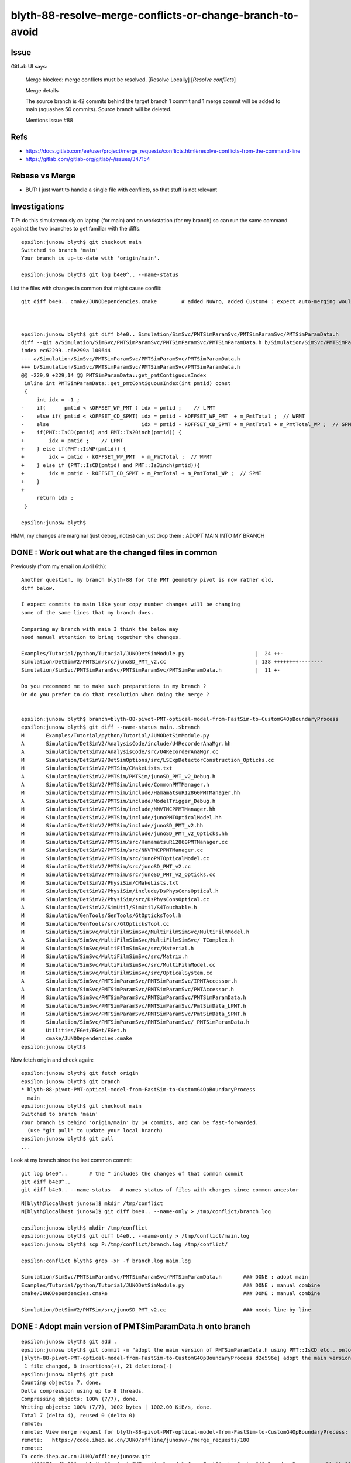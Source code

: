 blyth-88-resolve-merge-conflicts-or-change-branch-to-avoid
=============================================================


Issue
--------


GitLab UI says:

   Merge blocked: merge conflicts must be resolved.      [Resolve Locally]  [*Resolve conflicts*]  

   Merge details

   The source branch is 42 commits behind the target branch
   1 commit and 1 merge commit will be added to main (squashes 50 commits).
   Source branch will be deleted.

   Mentions issue #88 


Refs
--------

* https://docs.gitlab.com/ee/user/project/merge_requests/conflicts.html#resolve-conflicts-from-the-command-line
* https://gitlab.com/gitlab-org/gitlab/-/issues/347154


Rebase vs Merge
-------------------

* BUT: I just want to handle a single file with conflicts, so that stuff is not relevant


Investigations
------------------

TIP: do this simulatenously on laptop (for main) and on workstation (for my branch)
so can run the same command against the two branches to get familiar with the diffs. 

::

    epsilon:junosw blyth$ git checkout main
    Switched to branch 'main'
    Your branch is up-to-date with 'origin/main'.

    epsilon:junosw blyth$ git log b4e0^.. --name-status


List the files with changes in common that might cause conflit::

    git diff b4e0.. cmake/JUNODependencies.cmake        # added NuWro, added Custom4 : expect auto-merging would work 



    epsilon:junosw blyth$ git diff b4e0.. Simulation/SimSvc/PMTSimParamSvc/PMTSimParamSvc/PMTSimParamData.h
    diff --git a/Simulation/SimSvc/PMTSimParamSvc/PMTSimParamSvc/PMTSimParamData.h b/Simulation/SimSvc/PMTSimParamSvc/PMTSimParamSvc/PMTSimParamData.h
    index ec62299..c6e299a 100644
    --- a/Simulation/SimSvc/PMTSimParamSvc/PMTSimParamSvc/PMTSimParamData.h
    +++ b/Simulation/SimSvc/PMTSimParamSvc/PMTSimParamSvc/PMTSimParamData.h
    @@ -229,9 +229,14 @@ PMTSimParamData::get_pmtContiguousIndex
     inline int PMTSimParamData::get_pmtContiguousIndex(int pmtid) const
     {
         int idx = -1 ;  
    -    if(      pmtid < kOFFSET_WP_PMT ) idx = pmtid ;    // LPMT 
    -    else if( pmtid < kOFFSET_CD_SPMT) idx = pmtid - kOFFSET_WP_PMT  + m_PmtTotal ;  // WPMT 
    -    else                              idx = pmtid - kOFFSET_CD_SPMT + m_PmtTotal + m_PmtTotal_WP ;  // SPMT  
    +    if(PMT::IsCD(pmtid) and PMT::Is20inch(pmtid)) {
    +        idx = pmtid ;    // LPMT 
    +    } else if(PMT::IsWP(pmtid)) {
    +        idx = pmtid - kOFFSET_WP_PMT  + m_PmtTotal ;  // WPMT 
    +    } else if (PMT::IsCD(pmtid) and PMT::Is3inch(pmtid)){
    +        idx = pmtid - kOFFSET_CD_SPMT + m_PmtTotal + m_PmtTotal_WP ;  // SPMT  
    +    }
    +
         return idx ;     
     }
     
    epsilon:junosw blyth$ 


HMM, my changes are marginal (just debug, notes) can just drop them : ADOPT MAIN INTO MY BRANCH


DONE : Work out what are the changed files in common
--------------------------------------------------------

Previously (from my email on April 6th):: 

    Another question, my branch blyth-88 for the PMT geometry pivot is now rather old, 
    diff below. 

    I expect commits to main like your copy number changes will be changing
    some of the same lines that my branch does.

    Comparing my branch with main I think the below may
    need manual attention to bring together the changes. 

    Examples/Tutorial/python/Tutorial/JUNODetSimModule.py                       |  24 ++- 
    Simulation/DetSimV2/PMTSim/src/junoSD_PMT_v2.cc                             | 138 ++++++++--------
    Simulation/SimSvc/PMTSimParamSvc/PMTSimParamSvc/PMTSimParamData.h           |  11 +-

    Do you recommend me to make such preparations in my branch ?  
    Or do you prefer to do that resolution when doing the merge ? 


    epsilon:junosw blyth$ branch=blyth-88-pivot-PMT-optical-model-from-FastSim-to-CustomG4OpBoundaryProcess
    epsilon:junosw blyth$ git diff --name-status main..$branch 
    M       Examples/Tutorial/python/Tutorial/JUNODetSimModule.py
    A       Simulation/DetSimV2/AnalysisCode/include/U4RecorderAnaMgr.hh
    A       Simulation/DetSimV2/AnalysisCode/src/U4RecorderAnaMgr.cc
    M       Simulation/DetSimV2/DetSimOptions/src/LSExpDetectorConstruction_Opticks.cc
    M       Simulation/DetSimV2/PMTSim/CMakeLists.txt
    A       Simulation/DetSimV2/PMTSim/PMTSim/junoSD_PMT_v2_Debug.h
    A       Simulation/DetSimV2/PMTSim/include/CommonPMTManager.h
    M       Simulation/DetSimV2/PMTSim/include/HamamatsuR12860PMTManager.hh
    A       Simulation/DetSimV2/PMTSim/include/ModelTrigger_Debug.h
    M       Simulation/DetSimV2/PMTSim/include/NNVTMCPPMTManager.hh
    M       Simulation/DetSimV2/PMTSim/include/junoPMTOpticalModel.hh
    M       Simulation/DetSimV2/PMTSim/include/junoSD_PMT_v2.hh
    M       Simulation/DetSimV2/PMTSim/include/junoSD_PMT_v2_Opticks.hh
    M       Simulation/DetSimV2/PMTSim/src/HamamatsuR12860PMTManager.cc
    M       Simulation/DetSimV2/PMTSim/src/NNVTMCPPMTManager.cc
    M       Simulation/DetSimV2/PMTSim/src/junoPMTOpticalModel.cc
    M       Simulation/DetSimV2/PMTSim/src/junoSD_PMT_v2.cc
    M       Simulation/DetSimV2/PMTSim/src/junoSD_PMT_v2_Opticks.cc
    M       Simulation/DetSimV2/PhysiSim/CMakeLists.txt
    M       Simulation/DetSimV2/PhysiSim/include/DsPhysConsOptical.h
    M       Simulation/DetSimV2/PhysiSim/src/DsPhysConsOptical.cc
    A       Simulation/DetSimV2/SimUtil/SimUtil/S4Touchable.h
    M       Simulation/GenTools/GenTools/GtOpticksTool.h
    M       Simulation/GenTools/src/GtOpticksTool.cc
    M       Simulation/SimSvc/MultiFilmSimSvc/MultiFilmSimSvc/MultiFilmModel.h
    A       Simulation/SimSvc/MultiFilmSimSvc/MultiFilmSimSvc/_TComplex.h
    M       Simulation/SimSvc/MultiFilmSimSvc/src/Material.h
    M       Simulation/SimSvc/MultiFilmSimSvc/src/Matrix.h
    M       Simulation/SimSvc/MultiFilmSimSvc/src/MultiFilmModel.cc
    M       Simulation/SimSvc/MultiFilmSimSvc/src/OpticalSystem.cc
    A       Simulation/SimSvc/PMTSimParamSvc/PMTSimParamSvc/IPMTAccessor.h
    A       Simulation/SimSvc/PMTSimParamSvc/PMTSimParamSvc/PMTAccessor.h
    M       Simulation/SimSvc/PMTSimParamSvc/PMTSimParamSvc/PMTSimParamData.h
    M       Simulation/SimSvc/PMTSimParamSvc/PMTSimParamSvc/PmtSimData_LPMT.h
    M       Simulation/SimSvc/PMTSimParamSvc/PMTSimParamSvc/PmtSimData_SPMT.h
    M       Simulation/SimSvc/PMTSimParamSvc/PMTSimParamSvc/_PMTSimParamData.h
    M       Utilities/EGet/EGet/EGet.h
    M       cmake/JUNODependencies.cmake
    epsilon:junosw blyth$ 



Now fetch origin and check again::

    epsilon:junosw blyth$ git fetch origin
    epsilon:junosw blyth$ git branch 
    * blyth-88-pivot-PMT-optical-model-from-FastSim-to-CustomG4OpBoundaryProcess
      main
    epsilon:junosw blyth$ git checkout main
    Switched to branch 'main'
    Your branch is behind 'origin/main' by 14 commits, and can be fast-forwarded.
      (use "git pull" to update your local branch)
    epsilon:junosw blyth$ git pull 
    ...


Look at my branch since the last common commit::

    git log b4e0^..       # the ^ includes the changes of that common commit 
    git diff b4e0^..
    git diff b4e0.. --name-status   # names status of files with changes since common ancestor


::

    N[blyth@localhost junosw]$ mkdir /tmp/conflict
    N[blyth@localhost junosw]$ git diff b4e0.. --name-only > /tmp/conflict/branch.log

    epsilon:junosw blyth$ mkdir /tmp/conflict 
    epsilon:junosw blyth$ git diff b4e0.. --name-only > /tmp/conflict/main.log 
    epsilon:junosw blyth$ scp P:/tmp/conflict/branch.log /tmp/conflict/

    epsilon:conflict blyth$ grep -xF -f branch.log main.log 

    Simulation/SimSvc/PMTSimParamSvc/PMTSimParamSvc/PMTSimParamData.h       ### DONE : adopt main
    Examples/Tutorial/python/Tutorial/JUNODetSimModule.py                   ### DONE : manual combine
    cmake/JUNODependencies.cmake                                            ### DOME : manual combine 

    Simulation/DetSimV2/PMTSim/src/junoSD_PMT_v2.cc                         ### needs line-by-line





DONE : Adopt main version of PMTSimParamData.h onto branch
--------------------------------------------------------------

::

    epsilon:junosw blyth$ git add . 
    epsilon:junosw blyth$ git commit -m "adopt the main version of PMTSimParamData.h using PMT::IsCD etc.. onto the branch to avoid conflict"
    [blyth-88-pivot-PMT-optical-model-from-FastSim-to-CustomG4OpBoundaryProcess d2e596e] adopt the main version of PMTSimParamData.h using PMT::IsCD etc.. onto the branch to avoid conflict
     1 file changed, 8 insertions(+), 21 deletions(-)
    epsilon:junosw blyth$ git push 
    Counting objects: 7, done.
    Delta compression using up to 8 threads.
    Compressing objects: 100% (7/7), done.
    Writing objects: 100% (7/7), 1002 bytes | 1002.00 KiB/s, done.
    Total 7 (delta 4), reused 0 (delta 0)
    remote: 
    remote: View merge request for blyth-88-pivot-PMT-optical-model-from-FastSim-to-CustomG4OpBoundaryProcess:
    remote:   https://code.ihep.ac.cn/JUNO/offline/junosw/-/merge_requests/180
    remote: 
    To code.ihep.ac.cn:JUNO/offline/junosw.git
       d00617f..d2e596e  blyth-88-pivot-PMT-optical-model-from-FastSim-to-CustomG4OpBoundaryProcess -> blyth-88-pivot-PMT-optical-model-from-FastSim-to-CustomG4OpBoundaryProcess
    epsilon:junosw blyth$ 





DONE : manual combine for the easy two
---------------------------------------------

Make copies of the versions from main::

    epsilon:junosw blyth$ jo
    /Users/blyth/junotop/junosw
    On branch main
    Your branch is up-to-date with 'origin/main'.

    nothing to commit, working tree clean
    epsilon:junosw blyth$ jo

    epsilon:junosw blyth$ mkdir /tmp/conflict/main
    epsilon:junosw blyth$ cp cmake/JUNODependencies.cmake /tmp/conflict/main/
    epsilon:junosw blyth$ cp Examples/Tutorial/python/Tutorial/JUNODetSimModule.py /tmp/conflict/main/

    epsilon:junosw blyth$ git checkout $branch 
    Switched to branch 'blyth-88-pivot-PMT-optical-model-from-FastSim-to-CustomG4OpBoundaryProcess'
    Your branch is up-to-date with 'origin/blyth-88-pivot-PMT-optical-model-from-FastSim-to-CustomG4OpBoundaryProcess'.
    epsilon:junosw blyth$ 

::

     vimdiff cmake/JUNODependencies.cmake /tmp/conflict/main/JUNODependencies.cmake

     # zR to unfold all 

     vimdiff Examples/Tutorial/python/Tutorial/JUNODetSimModule.py /tmp/conflict/main/JUNODetSimModule.py



::

    epsilon:junosw blyth$ git add . 
    epsilon:junosw blyth$ git commit -m "bring changes from main since last common commit b4e0 over into the branch, in attempt to avoid merge conflict for these two files"
    [blyth-88-pivot-PMT-optical-model-from-FastSim-to-CustomG4OpBoundaryProcess 4426a20] bring changes from main since last common commit b4e0 over into the branch, in attempt to avoid merge conflict for these two files
     2 files changed, 63 insertions(+), 6 deletions(-)
    epsilon:junosw blyth$ git push 
    Counting objects: 9, done.
    Delta compression using up to 8 threads.
    Compressing objects: 100% (8/8), done.
    Writing objects: 100% (9/9), 1.80 KiB | 1.80 MiB/s, done.
    Total 9 (delta 7), reused 0 (delta 0)
    remote: 
    remote: View merge request for blyth-88-pivot-PMT-optical-model-from-FastSim-to-CustomG4OpBoundaryProcess:
    remote:   https://code.ihep.ac.cn/JUNO/offline/junosw/-/merge_requests/180
    remote: 
    To code.ihep.ac.cn:JUNO/offline/junosw.git
       d2e596e..4426a20  blyth-88-pivot-PMT-optical-model-from-FastSim-to-CustomG4OpBoundaryProcess -> blyth-88-pivot-PMT-optical-model-from-FastSim-to-CustomG4OpBoundaryProcess
    epsilon:junosw blyth$ 



DONE : junoSD_PMT_v2.cc line-by-line combination (in the branch)
-------------------------------------------------------------------

* my changes are instrumentation and clean up


git diff b4e0.. Simulation/DetSimV2/PMTSim/src/junoSD_PMT_v2.cc
  
      main : lots of use of PMT:: and reformating 

::

    epsilon:junosw blyth$ git checkout main
    Switched to branch 'main'
    Your branch is up-to-date with 'origin/main'.
    epsilon:junosw blyth$ cp Simulation/DetSimV2/PMTSim/src/junoSD_PMT_v2.cc /tmp/conflict/

    epsilon:junosw blyth$ git checkout $branch 
    Switched to branch 'blyth-88-pivot-PMT-optical-model-from-FastSim-to-CustomG4OpBoundaryProcess'
    Your branch is up-to-date with 'origin/blyth-88-pivot-PMT-optical-model-from-FastSim-to-CustomG4OpBoundaryProcess'.
    epsilon:junosw blyth$ 


**aim of the game is to make the diff with main simpler : such that the gitlab merge can succeed**

::

    epsilon:junosw blyth$ git checkout main
    Switched to branch 'main'
    Your branch is up-to-date with 'origin/main'.
    epsilon:junosw blyth$ jcv junoSD_PMT_v2
    2 files to edit
    ./Simulation/DetSimV2/PMTSim/include/junoSD_PMT_v2.hh
    ./Simulation/DetSimV2/PMTSim/src/junoSD_PMT_v2.cc
    epsilon:junosw blyth$ diff Simulation/DetSimV2/PMTSim/src/junoSD_PMT_v2.cc /tmp/conflict/junoSD_PMT_v2.cc
    epsilon:junosw blyth$ 
    epsilon:junosw blyth$ 
    epsilon:junosw blyth$ git checkout $branch 
    Switched to branch 'blyth-88-pivot-PMT-optical-model-from-FastSim-to-CustomG4OpBoundaryProcess'
    Your branch is up-to-date with 'origin/blyth-88-pivot-PMT-optical-model-from-FastSim-to-CustomG4OpBoundaryProcess'.
    epsilon:junosw blyth$ 
    epsilon:junosw blyth$ 
    epsilon:junosw blyth$ vimdiff Simulation/DetSimV2/PMTSim/src/junoSD_PMT_v2.cc /tmp/conflict/junoSD_PMT_v2.cc



DONE : find common ancestor commit between branch and main with "git lga"
----------------------------------------------------------------------------


branch:: 

    * 2ab30fa - fix without Opticks build fail with preprocessor macros in PMTAccessor::LoadPMTSimParamData, quell some compilation warnings (8 weeks ago) <Simon C Blyth>
    * fce28c0 - start integration of CustomG4OpBoundaryProcess using IPMTAccessor/PMTAccessor connector created from PMTSimParamData struct obtained from the PMTSimParamSvc (8 
    weeks ago) <Simon C Blyth>
    * e843201 - change classname to CustomG4OpBoundaryProcess for clarity (8 weeks ago) <Simon C Blyth>
    * 636e78a - bring in original Geant4 1042 G4OpBoundaryProcess under different name, ready for customization (8 weeks ago) <Simon C Blyth>

    ///////////////////////////////////

    *   b4e0089 - Merge branch 'yangyixiang_junosw_OnlineBuilding' into 'main' (8 weeks ago) <lintao@ihep.ac.cn>
    |\  
    | * 75ec43a - Add building test to CI/CD for online OEC (8 weeks ago) <yangyixiang@ihep.ac.cn>
    * |   580e219 - Merge branch 'quzhenning-FCPC-preselect-gentool' into 'main' (8 weeks ago) <lintao@ihep.ac.cn>
    |\ \  
    | |/  
    |/|   
    | * c9f9007 - A gentool to pre-select FC events of atmospheric neutrino (8 weeks ago) <quzn@ihep.ac.cn>
    |/  


main::


    * |   45a145e - Merge branch 'huyuxiang-update-dccomputing-oum-branch' into 'main' (7 weeks ago) <lintao@ihep.ac.cn>
    |\ \  
    | |/  
    |/|   
    | * 562c88f - update the script of detsim in dccomputing suggested by Xuefeng. (7 weeks ago) <huyuxiang@ihep.ac.cn>
    |/  

    ////////////////////////////////

    *   b4e0089 - Merge branch 'yangyixiang_junosw_OnlineBuilding' into 'main' (8 weeks ago) <lintao@ihep.ac.cn>
    |\  
    | * 75ec43a - Add building test to CI/CD for online OEC (8 weeks ago) <yangyixiang@ihep.ac.cn>
    * |   580e219 - Merge branch 'quzhenning-FCPC-preselect-gentool' into 'main' (8 weeks ago) <lintao@ihep.ac.cn>
    |\ \  
    | |/  


    15c8a1 Updates for variables used to record time and memory consumptions for some algorithms
    5680660 Merge branch 'lintao-add-radiodecay-tracks' into 'main'
    ea8dd70 WIP: optimize simulation framework to better support radioactivity decay.
    abdf390 (origin/98-slow-performance-and-warnings-in-running-tut_elec2rec-py-script-with-the-latest-gitlab-software) Merge branch 'issue-93-oec-initialization-bug' into 'main'
    d32c2ce Issue 93 oec initialization bug
    60269a7 Merge branch 'dingxf-nusol-bugfix-issue-85' into 'main'
    43ddf9b bug fix for solar neutrino generator #85
    45a145e Merge branch 'huyuxiang-update-dccomputing-oum-branch' into 'main'
    562c88f update the script of detsim in dccomputing suggested by Xuefeng.
    b4e0089 Merge branch 'yangyixiang_junosw_OnlineBuilding' into 'main'
    75ec43a Add building test to CI/CD for online OEC
    epsilon:junosw blyth$ 
    epsilon:junosw blyth$ 
    epsilon:junosw blyth$ git --no-pager log b4e0^.. --pretty="oneline" --abbrev-commit


DONE : look at changes in main
---------------------------------

::

    epsilon:junosw blyth$ git log b4e0^.. Simulation/DetSimV2/PMTSim/src/junoSD_PMT_v2.cc
    commit 1e84f1b6f2f5af8d3f21afe0a270701aa0d327f8
    Author: lintao@ihep.ac.cn <lintao@ihep.ac.cn>
    Date:   Fri Mar 31 06:49:33 2023 +0000

        WIP: start to improve the copy number related code.

    commit ea8dd70c054ae2e64949f38847c5ced283e879d5
    Author: lintao@ihep.ac.cn <lintao@ihep.ac.cn>
    Date:   Tue Mar 28 00:50:51 2023 +0000

        WIP: optimize simulation framework to better support radioactivity decay.
    epsilon:junosw blyth$ 

::

    git diff b4e0^..ea8d Simulation/DetSimV2/PMTSim/src/junoSD_PMT_v2.cc  ## just formatting
    git diff ea8d..1e84 Simulation/DetSimV2/PMTSim/src/junoSD_PMT_v2.cc   ## PMT::Is and more formatting


DONE : look at changes in branch
------------------------------------

::

    epsilon:junosw blyth$ git checkout $branch 
    Switched to branch 'blyth-88-pivot-PMT-optical-model-from-FastSim-to-CustomG4OpBoundaryProcess'
    Your branch is up-to-date with 'origin/blyth-88-pivot-PMT-optical-model-from-FastSim-to-CustomG4OpBoundaryProcess'.
    epsilon:junosw blyth$ 


    epsilon:junosw blyth$ git lg b4e0^.. Simulation/DetSimV2/PMTSim/src/junoSD_PMT_v2.cc
    * 2023-04-14 63b8811 - opticksMode:0 now needs junoSD_PMT_v2_Opticks::Initialize to SEvt::TimerStart (4 days ago) <Simon C Blyth>
    * 2023-04-14 f12624a - add timing metadata to junoSD_PMT_v2_Opticks::EndOfEvent_Debug (4 days ago) <Simon C Blyth>
    * 2023-04-13 a516047 - move the debug into junoSD_PMT_v2_Opticks::EndOfEvent (5 days ago) <Simon C Blyth>
    * 2023-04-11 1dcf9f0 - debug difference between opticksMode:0 and opticksMode:2 with j/mtds/mtds.sh and jxv:mtds0 mtds2 find 20-30% more random consumption with 2 using S4RandomArray (7 days ago) <Simon C Blyth>
    * 2023-04-10 8a120f8 - checking without WITH_G4CXOPTICKS reveals an undefined (8 days ago) <Simon C Blyth>
    * 2023-04-10 efe89fa - zero junoSD_PMT_v2_Debug struct at EndOfEvent (8 days ago) <Simon C Blyth>
    * 2023-04-10 f245701 - ProcessHits logging LEVEL control within WITH_G4CXOPTICKS (8 days ago) <Simon C Blyth>
    * 2023-04-07 e174128 - higher level C4 using C4Track, remove old WITH_G4OPTICKS blocks (11 days ago) <Simon C Blyth>
    * 2023-03-31 a18eb58 - junoSD_PMT_v2::ProcessHits debug using EPH enumeration of ProcessHits returns (3 weeks ago) <Simon C Blyth>
    * 2023-03-26 da6a653 - avoid second SEvt instanciation in LSExpDetectorConstruction_Opticks when U4Recorder already instanciated it (3 weeks ago) <Simon C Blyth>
    * 2023-03-24 4624121 - more migration to Custom4 (4 weeks ago) <Simon C Blyth>
    epsilon:junosw blyth$ 




DONE : Check by comparing with the file from main
----------------------------------------------------

The diff should now be just my changes on top of the latest main::

    epsilon:junosw blyth$ jo
    /Users/blyth/junotop/junosw
    On branch blyth-88-pivot-PMT-optical-model-from-FastSim-to-CustomG4OpBoundaryProcess
    Your branch is up-to-date with 'origin/blyth-88-pivot-PMT-optical-model-from-FastSim-to-CustomG4OpBoundaryProcess'.

    Changes not staged for commit:
      (use "git add <file>..." to update what will be committed)
      (use "git checkout -- <file>..." to discard changes in working directory)

        modified:   Simulation/DetSimV2/PMTSim/src/junoSD_PMT_v2.cc

    no changes added to commit (use "git add" and/or "git commit -a")
    epsilon:junosw blyth$ 
    epsilon:junosw blyth$ git show main:Simulation/DetSimV2/PMTSim/src/junoSD_PMT_v2.cc > /tmp/conflict/junoSD_PMT_v2.cc 
    epsilon:junosw blyth$ vimdiff Simulation/DetSimV2/PMTSim/src/junoSD_PMT_v2.cc /tmp/conflict/junoSD_PMT_v2.cc 


::

    epsilon:junosw blyth$ git add . 
    epsilon:junosw blyth$ git commit -m "adopt junoSD_PMT_v2.cc PMT::IsCD etc.. and format updates from main into branch, to give merge a better chance to succeed "
    [blyth-88-pivot-PMT-optical-model-from-FastSim-to-CustomG4OpBoundaryProcess 5b734ba] adopt junoSD_PMT_v2.cc PMT::IsCD etc.. and format updates from main into branch, to give merge a better chance to succeed
     1 file changed, 96 insertions(+), 83 deletions(-)
    epsilon:junosw blyth$ git push 
    Counting objects: 7, done.
    Delta compression using up to 8 threads.
    Compressing objects: 100% (7/7), done.
    Writing objects: 100% (7/7), 1.27 KiB | 1.27 MiB/s, done.
    Total 7 (delta 6), reused 0 (delta 0)
    remote: 
    remote: View merge request for blyth-88-pivot-PMT-optical-model-from-FastSim-to-CustomG4OpBoundaryProcess:
    remote:   https://code.ihep.ac.cn/JUNO/offline/junosw/-/merge_requests/180
    remote: 
    To code.ihep.ac.cn:JUNO/offline/junosw.git
       4426a20..5b734ba  blyth-88-pivot-PMT-optical-model-from-FastSim-to-CustomG4OpBoundaryProcess -> blyth-88-pivot-PMT-optical-model-from-FastSim-to-CustomG4OpBoundaryProcess
    epsilon:junosw blyth$ 





HMM : Anything needed to make GitLab MR UI peachy, docs not clear 
---------------------------------------------------------------------

* https://docs.gitlab.com/ee/user/project/merge_requests/conflicts.html


Use experience from dry run merges to attempt to avoid merge conflict
------------------------------------------------------------------------

Use experience gleaned from dry run merges to craft a commit that 
should avoid  merge conflict.

* :doc:`blyth-88-dry-run-merge-in-tmp-junosw-check`
* :doc:`blyth-88-another-dry-run-merge-in-tmp-junosw-check2` 

::

    epsilon:junosw blyth$ git add . 
    epsilon:junosw blyth$ git commit -m "avoid merge conflict by renaming old method to WHEEL_IN_OLD_METHOD_TO_AVOID_MERGE_CONFLICT_setup_generator_opticks and chomp the eol on cmake/JUNODependencies.cmake see https://code.ihep.ac.cn/JUNO/offline/junosw/-/issues/106 "
    [blyth-88-pivot-PMT-optical-model-from-FastSim-to-CustomG4OpBoundaryProcess 9869e7d] avoid merge conflict by renaming old method to WHEEL_IN_OLD_METHOD_TO_AVOID_MERGE_CONFLICT_setup_generator_opticks and chomp the eol on cmake/JUNODependencies.cmake see https://code.ihep.ac.cn/JUNO/offline/junosw/-/issues/106
     2 files changed, 47 insertions(+), 28 deletions(-)
    epsilon:junosw blyth$ 
    epsilon:junosw blyth$ git status
    On branch blyth-88-pivot-PMT-optical-model-from-FastSim-to-CustomG4OpBoundaryProcess
    Your branch is ahead of 'origin/blyth-88-pivot-PMT-optical-model-from-FastSim-to-CustomG4OpBoundaryProcess' by 1 commit.
      (use "git push" to publish your local commits)

    nothing to commit, working tree clean
    epsilon:junosw blyth$ git push 
    Counting objects: 9, done.
    Delta compression using up to 8 threads.
    Compressing objects: 100% (8/8), done.
    Writing objects: 100% (9/9), 1.16 KiB | 1.16 MiB/s, done.
    Total 9 (delta 7), reused 0 (delta 0)
    remote: 
    remote: View merge request for blyth-88-pivot-PMT-optical-model-from-FastSim-to-CustomG4OpBoundaryProcess:
    remote:   https://code.ihep.ac.cn/JUNO/offline/junosw/-/merge_requests/180
    remote: 
    To code.ihep.ac.cn:JUNO/offline/junosw.git
       a6cded9..9869e7d  blyth-88-pivot-PMT-optical-model-from-FastSim-to-CustomG4OpBoundaryProcess -> blyth-88-pivot-PMT-optical-model-from-FastSim-to-CustomG4OpBoundaryProcess
    epsilon:junosw blyth$ 





